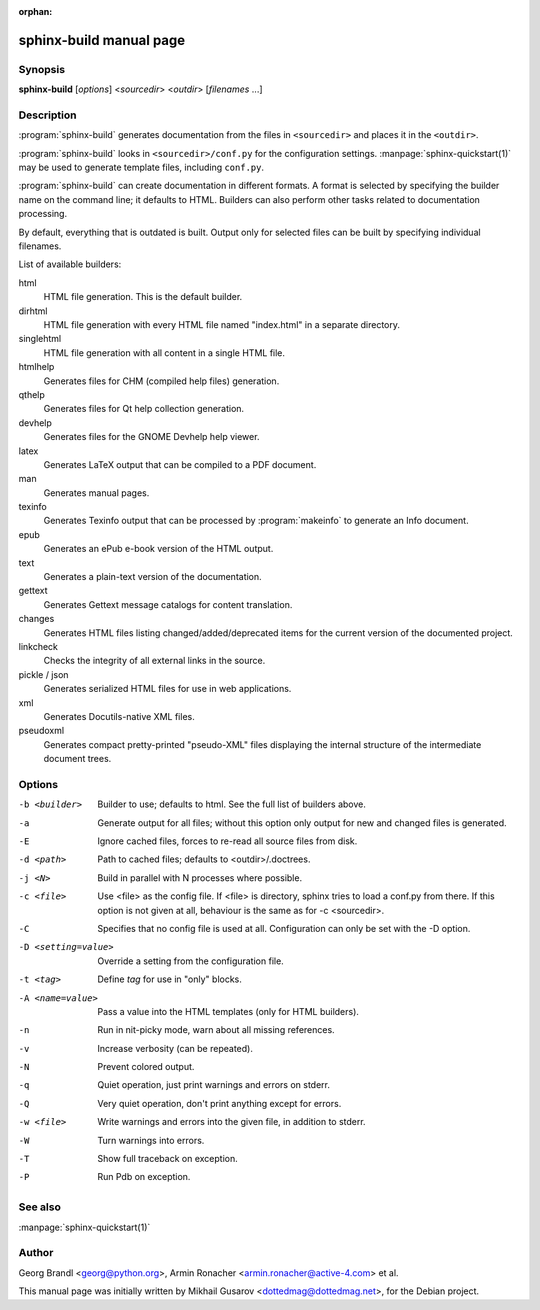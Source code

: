 :orphan:

sphinx-build manual page
========================

Synopsis
--------

**sphinx-build** [*options*] <*sourcedir*> <*outdir*> [*filenames* ...]


Description
-----------

:program:`sphinx-build` generates documentation from the files in
``<sourcedir>`` and places it in the ``<outdir>``.

:program:`sphinx-build` looks in ``<sourcedir>/conf.py`` for the configuration
settings.  :manpage:`sphinx-quickstart(1)` may be used to generate template
files, including ``conf.py``.

:program:`sphinx-build` can create documentation in different formats.  A format
is selected by specifying the builder name on the command line; it defaults to
HTML.  Builders can also perform other tasks related to documentation
processing.

By default, everything that is outdated is built.  Output only for selected
files can be built by specifying individual filenames.

List of available builders:

html
   HTML file generation.  This is the default builder.

dirhtml
   HTML file generation with every HTML file named "index.html" in a separate
   directory.

singlehtml
   HTML file generation with all content in a single HTML file.

htmlhelp
   Generates files for CHM (compiled help files) generation.

qthelp
   Generates files for Qt help collection generation.

devhelp
   Generates files for the GNOME Devhelp help viewer.

latex
   Generates LaTeX output that can be compiled to a PDF document.

man
   Generates manual pages.

texinfo
   Generates Texinfo output that can be processed by :program:`makeinfo` to
   generate an Info document.

epub
   Generates an ePub e-book version of the HTML output.

text
   Generates a plain-text version of the documentation.

gettext
   Generates Gettext message catalogs for content translation.

changes
   Generates HTML files listing changed/added/deprecated items for
   the current version of the documented project.

linkcheck
   Checks the integrity of all external links in the source.

pickle / json
   Generates serialized HTML files for use in web applications.

xml
   Generates Docutils-native XML files.

pseudoxml
   Generates compact pretty-printed "pseudo-XML" files displaying the
   internal structure of the intermediate document trees.


Options
-------

-b <builder>          Builder to use; defaults to html. See the full list
                      of builders above.
-a                    Generate output for all files; without this option only
                      output for new and changed files is generated.
-E                    Ignore cached files, forces to re-read all source files
                      from disk.
-d <path>             Path to cached files; defaults to <outdir>/.doctrees.
-j <N>                Build in parallel with N processes where possible.
-c <file>             Use <file> as the config file.
                      If <file> is directory, sphinx tries to load a conf.py
                      from there.
                      If this option is not given at all, behaviour is the same as for -c <sourcedir>.
-C                    Specifies that no config file is used at all.
                      Configuration can only be set with the -D option.
-D <setting=value>    Override a setting from the configuration file.
-t <tag>              Define *tag* for use in "only" blocks.
-A <name=value>       Pass a value into the HTML templates (only for HTML
                      builders).
-n                    Run in nit-picky mode, warn about all missing references.
-v                    Increase verbosity (can be repeated).
-N                    Prevent colored output.
-q                    Quiet operation, just print warnings and errors on stderr.
-Q                    Very quiet operation, don't print anything except for
                      errors.
-w <file>             Write warnings and errors into the given file, in addition
                      to stderr.
-W                    Turn warnings into errors.
-T                    Show full traceback on exception.
-P                    Run Pdb on exception.


See also
--------

:manpage:`sphinx-quickstart(1)`

Author
------

Georg Brandl <georg@python.org>, Armin Ronacher <armin.ronacher@active-4.com> et
al.

This manual page was initially written by Mikhail Gusarov
<dottedmag@dottedmag.net>, for the Debian project.
